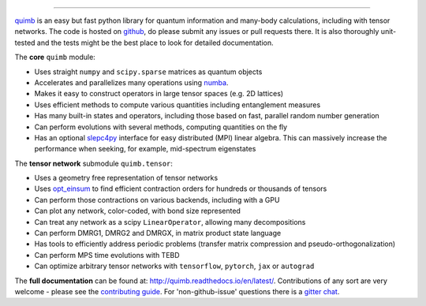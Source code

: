 .. raw:: html

    <img src="https://github.com/jcmgray/quimb/blob/develop/docs/_static/quimb_logo_title.png" width="450px">

.. image:: https://travis-ci.org/jcmgray/quimb.svg?branch=master
  :target: https://travis-ci.org/jcmgray/quimb
  :alt: Travis-CI
.. image:: https://codecov.io/gh/jcmgray/quimb/branch/master/graph/badge.svg
  :target: https://codecov.io/gh/jcmgray/quimb
  :alt: Code Coverage
.. image:: https://img.shields.io/lgtm/grade/python/g/jcmgray/quimb.svg
  :target: https://lgtm.com/projects/g/jcmgray/quimb/
  :alt: Code Quality
.. image:: https://readthedocs.org/projects/quimb/badge/?version=latest
  :target: http://quimb.readthedocs.io/en/latest/?badge=latest
  :alt: Documentation Status
.. image:: http://joss.theoj.org/papers/10.21105/joss.00819/status.svg
  :target: https://doi.org/10.21105/joss.00819
  :alt: JOSS Paper
.. image:: https://badges.gitter.im/quimb-chat/community.svg
  :target: https://gitter.im/quimb-chat/community?utm_source=badge&utm_medium=badge&utm_campaign=pr-badge
  :alt: Gitter


----------------------------------------------------------------------------------

`quimb <https://github.com/jcmgray/quimb>`_ is an easy but fast python library for quantum information and many-body calculations, including with tensor networks. The code is hosted on `github <https://github.com/jcmgray/quimb>`_, do please submit any issues or pull requests there. It is also thoroughly unit-tested and the tests might be the best place to look for detailed documentation.

The **core** ``quimb`` module:

* Uses straight ``numpy`` and ``scipy.sparse`` matrices as quantum objects
* Accelerates and parallelizes many operations using `numba <https://numba.pydata.org>`_.
* Makes it easy to construct operators in large tensor spaces (e.g. 2D lattices)
* Uses efficient methods to compute various quantities including entanglement measures
* Has many built-in states and operators, including those based on fast, parallel random number generation
* Can perform evolutions with several methods, computing quantities on the fly
* Has an optional `slepc4py <https://bitbucket.org/slepc/slepc4py>`_ interface for easy distributed (MPI) linear algebra. This can massively increase the performance when seeking, for example, mid-spectrum eigenstates

The **tensor network** submodule ``quimb.tensor``:

* Uses a geometry free representation of tensor networks
* Uses `opt_einsum <https://github.com/dgasmith/opt_einsum>`_ to find efficient contraction orders for hundreds or thousands of tensors
* Can perform those contractions on various backends, including with a GPU
* Can plot any network, color-coded, with bond size represented
* Can treat any network as a scipy ``LinearOperator``, allowing many decompositions
* Can perform DMRG1, DMRG2 and DMRGX, in matrix product state language
* Has tools to efficiently address periodic problems (transfer matrix compression and pseudo-orthogonalization)
* Can perform MPS time evolutions with TEBD
* Can optimize arbitrary tensor networks with ``tensorflow``, ``pytorch``, ``jax`` or ``autograd``

.. raw:: html

    <img src="https://github.com/jcmgray/quimb/blob/develop/docs/_static/montage.png" width="800px">

The **full documentation** can be found at: `<http://quimb.readthedocs.io/en/latest/>`_.
Contributions of any sort are very welcome - please see the `contributing guide <https://github.com/jcmgray/quimb/blob/develop/.github/CONTRIBUTING.md>`_. For 'non-github-issue' questions there is a `gitter chat <https://gitter.im/quimb-chat/>`_.
